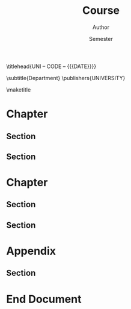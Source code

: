 #+title: Course
#+author: Author
#+date: Semester
#+export_file_name: output
:info:
#+macro: COURSE COURSE
#+macro: CODE CODE
#+macro: DEPARTMENT Department
#+macro: UNIVERSITY University
#+macro: ACRONYM UNI
:end:
:class_options:
#+options: H:5 toc:nil date:t author:t title:nil tags:nil
#+latex_class: kaobook
#+latex_class_options: [a4paper,fontsize=10pt,secnumdepth=1,twoside=false,numbers=noenddot,fontmethod=tex]
#+latex_compiler: xelatex
:end:
:language:
#+latex_header:
#+latex_header: \usepackage{polyglossia}
#+latex_header: \setmainlanguage{english}
#+latex_header: \usepackage[english=british]{csquotes}
#+latex_header: \usepackage[T1]{fontenc}
#+latex_header:
:end:
:math:
#+latex_header:
#+latex_header: \let\openbox\undefined
#+latex_header: \usepackage{amsmath,amsthm,mathtools}
#+latex_header: \usepackage{newpxtext,newpxmath}
#+latex_header: %\usepackage[framed=true]{kaotheorems}
#+latex_header: %\usepackage{mdframed}
#+latex_header:
#+latex_header: \newtheorem{theorem}{Theorem}[section]
#+latex_header: \newtheorem{proposition}{Proposition}[theorem]
#+latex_header: \newtheorem{lemma}{Lemma}[theorem]
#+latex_header: \newtheorem{corollary}{Corollary}[theorem]
#+latex_header:
#+latex_header: \newtheorem{question}{Question}[section]
#+latex_header: \newtheorem{problem}{Problem}[question]
#+latex_header: \newtheorem{conjecture}{Conjecture}[question]
#+latex_header:
#+latex_header: \theoremstyle{definition}
#+latex_header: \newtheorem{definition}{Definition}[section]
#+latex_header: \newtheorem{example}{Example}[definition]
#+latex_header: \newtheorem{exercise}{Exercise}[section]
#+latex_header:
#+latex_header: \theoremstyle{remark}
#+latex_header: \newtheorem*{note}{Note}
#+latex_header: \newtheorem*{remark}{Remark}
#+latex_header: \newtheorem*{solution}{Solution}
#+latex_header:
:end:
:other:
#+latex_header:
#+latex_header: %\usepackage{showframe,showlabels}
#+latex_header:
#+latex_header: %\makeindex[columns=3, title=Alphabetical Index, intoc]
#+latex_header: %\makeglossaries
#+latex_header: %\input{glossary.tex}
#+latex_header: %\makenomenclature
#+latex_header:
:end:
:commands:
#+macro: frontmatter \frontmatter
#+macro: mainmatter \mainmatter

#+macro: pagelayout \pagelayout{$1}

#+macro: titlehead \titlehead{$1}
#+macro: subject \subject{$1}
#+macro: subtitle \subtitle{$1}
#+macro: publishers \publishers{$1}
#+macro: maketitle \maketitle
#+macro: setmainfont \setmainfont[$1]{$2}

#+macro: tableofcontents \tableofcontents
#+macro: margintocdepth \setcounter{margintocdepth}{$1}

#+macro: dedication \dedication{$1}

#+macro: setchapterstyle \setchapterstyle{$1}
#+macro: setchapterpreamble \setchapterpreamble[u]{$1}

#+macro: sidenote \sidenote[$1][$2]{$3}
#+macro: marginnote \marginnote[$1]{$2}
#+macro: footnote \footnote{$1}

#+macro: nomenclature \nomenclature{$1}{$2}
#+macro: printnomenclature \printnomenclature
#+macro: printindex \printindex
:end:
:title_extras:
{{{titlehead({{{ACRONYM}}} -- {{{CODE}}} -- {{{DATE}}})}}}

{{{subtitle({{{DEPARTMENT}}})}}}
{{{publishers(UNIVERSITY)}}}
:end:
:layout:
{{{frontmatter}}}
{{{pagelayout(wide)}}}
{{{maketitle}}}
{{{tableofcontents}}}
{{{mainmatter}}}
{{{setchapterstyle(kao)}}}
{{{pagelayout(wide)}}}
:end:

* Chapter
** Section
** Section

* Chapter
** Section
** Section

* Appendix :appendix:

** Section

* End Document :end:



